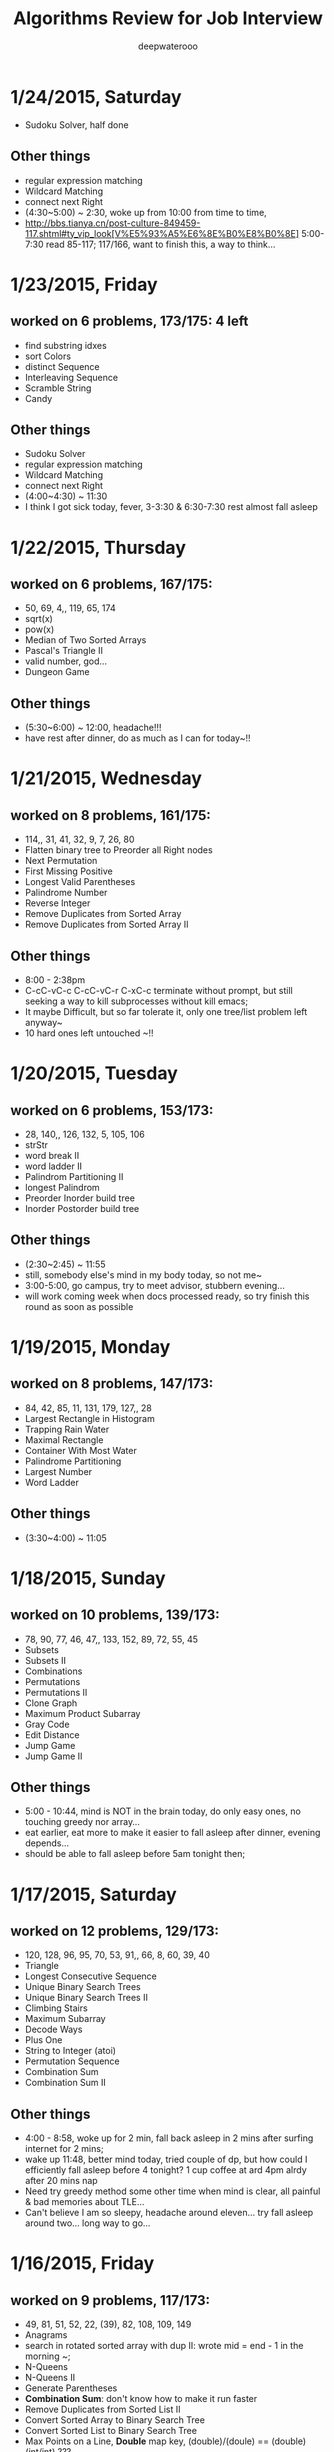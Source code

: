 #+latex_class: cn-article
#+latex_header: \lstset{language=c++,numbers=left,numberstyle=\tiny,basicstyle=\ttfamily\small,tabsize=4,frame=none,escapeinside=``,extendedchars=false,keywordstyle=\color{blue!70},commentstyle=\color{red!55!green!55!blue!55!},rulesepcolor=\color{red!20!green!20!blue!20!}}
#+title: Algorithms Review for Job Interview
#+author: deepwaterooo

* 1/24/2015, Saturday
- Sudoku Solver, half done
** Other things
- regular expression matching
- Wildcard Matching
- connect next Right
- (4:30~5:00) ~ 2:30, woke up from 10:00 from time to time,
- http://bbs.tianya.cn/post-culture-849459-117.shtml#ty_vip_look[V%E5%93%A5%E6%8E%B0%E8%B0%8E] 5:00-7:30 read 85-117; 117/166, want to finish this, a way to think...
* 1/23/2015, Friday
** worked on 6 problems, 173/175: 4 left
- find substring idxes
- sort Colors
- distinct Sequence
- Interleaving Sequence
- Scramble String
- Candy
** Other things
- Sudoku Solver
- regular expression matching
- Wildcard Matching
- connect next Right
- (4:00~4:30) ~ 11:30
- I think I got sick today, fever, 3-3:30 & 6:30-7:30 rest almost fall asleep
* 1/22/2015, Thursday
** worked on 6 problems, 167/175: 
- 50, 69, 4,, 119, 65, 174
- sqrt(x)
- pow(x)
- Median of Two Sorted Arrays
- Pascal's Triangle II
- valid number, god...
- Dungeon Game
** Other things
- (5:30~6:00) ~ 12:00, headache!!!
- have rest after dinner, do as much as I can for today~!!
* 1/21/2015, Wednesday
** worked on 8 problems, 161/175:
- 114,, 31, 41, 32, 9, 7, 26, 80
- Flatten binary tree to Preorder all Right nodes
- Next Permutation
- First Missing Positive
- Longest Valid Parentheses
- Palindrome Number
- Reverse Integer
- Remove Duplicates from Sorted Array
- Remove Duplicates from Sorted Array II
** Other things
- 8:00 - 2:38pm
- C-cC-vC-c C-cC-vC-r C-xC-c terminate without prompt, but still seeking a way to kill subprocesses without kill emacs;
- It maybe Difficult, but so far tolerate it, only one tree/list problem left anyway~
- 10 hard ones left untouched ~!!
* 1/20/2015, Tuesday
** worked on 6 problems, 153/173:
- 28, 140,, 126, 132, 5, 105, 106
- strStr
- word break II
- word ladder II
- Palindrom Partitioning II
- longest Palindrom
- Preorder Inorder build tree
- Inorder Postorder build tree
** Other things
- (2:30~2:45) ~ 11:55
- still, somebody else's mind in my body today, so not me~
- 3:00-5:00, go campus, try to meet advisor, stubbern evening...
- will work coming week when docs processed ready, so try finish this round as soon as possible
* 1/19/2015, Monday
** worked on 8 problems, 147/173:
- 84, 42, 85, 11, 131, 179, 127,, 28
- Largest Rectangle in Histogram
- Trapping Rain Water
- Maximal Rectangle
- Container With Most Water
- Palindrome Partitioning
- Largest Number
- Word Ladder
** Other things
- (3:30~4:00) ~ 11:05
* 1/18/2015, Sunday
** worked on 10 problems, 139/173:
- 78, 90, 77, 46, 47,, 133, 152, 89, 72, 55, 45
- Subsets
- Subsets II
- Combinations
- Permutations
- Permutations II
- Clone Graph
- Maximum Product Subarray
- Gray Code
- Edit Distance
- Jump Game
- Jump Game II
** Other things
- 5:00 - 10:44, mind is NOT in the brain today, do only easy ones, no touching greedy nor array...
- eat earlier, eat more to make it easier to fall asleep after dinner, evening depends...
- should be able to fall asleep before 5am tonight then;
* 1/17/2015, Saturday
** worked on 12 problems, 129/173:
- 120, 128, 96, 95, 70, 53, 91,, 66, 8, 60, 39, 40
- Triangle
- Longest Consecutive Sequence
- Unique Binary Search Trees
- Unique Binary Search Trees II
- Climbing Stairs
- Maximum Subarray
- Decode Ways
- Plus One
- String to Integer (atoi)
- Permutation Sequence
- Combination Sum
- Combination Sum II
** Other things
- 4:00 - 8:58, woke up for 2 min, fall back asleep in 2 mins after surfing internet for 2 mins;
- wake up 11:48, better mind today, tried couple of dp, but how could I efficiently fall asleep before 4 tonight? 1 cup coffee at ard 4pm alrdy after 20 mins nap
- Need try greedy method some other time when mind is clear, all painful & bad memories about TLE...
- Can't believe I am so sleepy, headache around eleven... try fall asleep around two... long way to go...
* 1/16/2015, Friday
** worked on 9 problems, 117/173:
- 49, 81, 51, 52, 22, (39), 82, 108, 109, 149
- Anagrams
- search in rotated sorted array with dup II: wrote mid = end - 1 in the morning ~; 
- N-Queens
- N-Queens II
- Generate Parentheses
- *Combination Sum*: don't know how to make it run faster
- Remove Duplicates from Sorted List II
- Convert Sorted Array to Binary Search Tree
- Convert Sorted List to Binary Search Tree
- Max Points on a Line, *Double* map key, (double)/(doule) == (double)(int/int) ???
** Other things
- Wanted to *swipe* bottom up from 17?, but apparantly I am *NOT proficient enough* to solve the Difficult ones yet, so take my time to solve them gradually~~
- do NOT work in it any more tonight, 
- got especially headache this week, go grocery to get my water, have rest earlier & expecting tomorrow to work in DP ~!
* 1/15/2015, Thursday
** worked on 10 problems, 108/173: 
- Simplify Path
- Search in Rotated Sorted Array
- Restore IP Addresses
- Populating Next Right Pointers in Each Node
- *Populating Next Right Pointers in Each Node II*: You may only use constant extra space
- Minimum Window Substring, repeats, 
- Sum Root to Leaf Numbers
- Binary Tree Inorder Traversal
- Binary Tree Preorder Traversal
- Binary Tree Postorder Traversal
- Merge K sorted List
* 1/14/2015, Wednesday
** worked on 8 problems, 98/173: 
- tree series: 102, 103, 104, 107, 110, 111, 112, 113
- binary tree Level order Traversal
- binary tree Level order Traversal II
- binary tree Level Zigzag order Traversal
- Maximum Depth of binary tree
- Minimum Depth of binary tree
- Balanced binary tree
- path sum
- path sum II
** Other things
- a matter get it done as soon as possible, 7-12,
- didn't do anything in the evening, better not behave this way any more~!
* 1/13/2015, Tuesday
** worked on 4 problems, 90/173: 
- 98, 99, 100, 101
- Validate binary search tree
- Recover binary search tree
- same tree
- Symmetric tree
** Other things
- got very headache and 3:30-6:00pm food court training
* 1/12/2015, Monday
** worked on 6 problems, 86/173: 
- 73, 74, 79, 83, 86, 92
- Set Matrix Zeroes
- Search a 2D matrix
- Word Search
- Remove Duplicates from Sorted Lists
- Partition list
- Reverse Linked List II
** Other things
- wrote quite a few nippets for java-mode, works quite great~!
* 1/11/2015, Sunday
** worked on 7 problems, 80/173: 
- Spiral matrix II
- rotate list
- Unique paths
- Unique paths II
- Minimum path sum
- add binary
- Text Justification
* 1/10/2015, Saturday
** worked on 3 problems, 73/173: 
- Spiral matrix
- merge Interval
- insert Interval
- udgrade jdk from 1.6 to be 1.8, Emacs 1.6 to be 1.8 as well, don't have wired errors like Arrays.asList(), Collections.sort() any more, nice!
* 1/9/2015, Friday
** worked on 2 problems, 70/173: 
- Permutation: Arrays.asList() not working in 1.6, spent hours here, figured it should be the openjde-1 too outdated for being openjde-1.6
- retate Image
* 1/8/2015, Thursday
** worked on 9 problems, 68/173: 
- remove element
- search for a range
- search insert position
- valid sudoku
- count and say
- Multiply string
- Length of last word
- Pascal's Triangle
- merge sorted array
* 1/7/2015, Wednesday
** worked on 12 problems, 59/173: 
- Integer to roman
- roman to Integer
- Longest Common Prefix
- 3Sum
- 3Sum closest
- letter Combination of a phone number
- 4Sum
- remove nth node from end of list
- Valid Parentheses
- merge two sorted list
- swap nodes in pairs
- reverse nodes in k-Group
* 1/6/2015, Tuesday
** worked on 5 problems, 47/173: 
- sorrounded region
- two sum
- add two numbers
- longest substring without Repeating characters
- ZigZag conversion string
* 1/5/2015, Monday
- worked on 0 succeed problems
** Other things
- Go to a on 1/14/2015, Wednesday
* 1/4/2015, Sunday
** worked on 2 problems, 42/173: 
- binary tree Maximum path sum
- Valid Palindrom
** Other things
- want to look into them and got JUnit framework for leetcode ready
- http://www.vogella.com/tutorials/JUnit/article.html
- http://junit.org/
* 1/3/2015, Saturday
** worked on 5 problems, 40/173: 
- copy list with random pointer, failed on tmp to move to next yesterday;
- word break; *word break II* TLE DP not thinking
- best time to buy and sell stock
- best time to buy and sell stock II
- best time to buy and sell stock III
** Other things
- finally got the package working now with the help from online;
- These two days, especially bad sleep. 7(8)~12:30pm last night, feeling can fall asleep now at 1:00am, hope tomorrow will be another day. 
- only 5 today, Left all those slightly challenged ones for tomorrow. 
* 1/2/2015, Friday
** worked on 7 problems, 35/173: 
- LRU Cache, need to rework on it sometime, doubly-linked list to maintain frequency not proficient;
- Insertion sort list, straight forward
- sort list, merge sort, when break it down into pieces, it's not that hard;
- evaluate reverse polish notation
- gas station
- single number
- single number II, half done, most basic, but needs the perfect method, *tomorrow*
- *Now:* I am not afraid of lists, or even trees, but still don't feel confortable with DP yet. Need some quality time on couple of questions of that type. For Graphics as well. I will not touch them when I am headache, but will work on them when I have a mind.  
- *undone:* binary tree Preorder Traversal - iterative method still thinking
** Other things
- When thought about sth, cannot fall asleep, fall asleep at 8:00am, and waked up at 12:00, so today would be filled with tidious things;
- The haircurt store was closed during Christmas (I went to the store most probably on 12/26 on the afternoon after I met the two who were leaving for CA on 24th, but I don't really remember. The door was closed and the note on door said they would open today), and I called today and they did, so I spent $7+$1 tip and half an hour in store got my hair cut, but still spent 1 hours at home to redo it to thin the hair layers; Cut hair has nothing to do with love life, but rather that I don't want to waste time on the hair at this semster;
- try to organize previous courses contents, get the projects done better, and upload into github, and so far keep them secret until the time I need them in case in war;
- need to work on the appointment with professor web scheduling projects, because it is important, and sure will be beaten if I fail in case in war;
- target for fall asleep at 4:00am, but target for 8-10 easier algorithms problems be done before sleep; Time is so limited, I need change my schedule and use time more efficiently.
* 1/1/2015, Thursday
** worked on *8* problems, *28/173*: 
- intersection of wto linked list
- reverse words in string
- find Minimum in rotated sorted array
- find Minimum in rotated sorted array with Duplicates
- min stack
- linked list cycle
- linked list cycle II find start
- Reorder list
- binary tree Preorder Traversal - iterative method still thinking
* 12/31/2014, Wednesday
- java-mode autofill functions and yasnippets snippets, while keeping tab-indent block are all working now, like the emacs environment;
- worked on *9?10* problems, *19/173*: 
  - Longest substring with at most 2 distinct characters, took my effort to rewrite it, sth can be done;
  - binary search tree iterator, understand theory, feels like just got Java environment ready;
  - excel sheet column number
  - factorial training zeroes
  - find peak element
  - maximum gap *dont like*
  - fraction to recurring decimal
  - excel sheet column title
  - majority element
* 12/30/2014, Tuesday
- get Emacs JDEE environment ready, can compile and run inside emacs now, convenient than using terminal jc j;
- worked on *5* problems, *9/173*: 
  - binary tree upside down
  - missing ranges
  - two sum II
  - one edit distance
  - *DONT LIKE:*  read n characters given read4 II
* 12/20/2014, Saturday
- Website (github), program highlight, and chinese input environment all good now;
- Will configure Linux Mint Java environment later, prefer emacs;
- 145/168 done before new season review, begin to work on these questions from today. 
- Just got 4 easiest done: *149/168*
  - min stack, 
  - excel sheet column title, 
  - compare version number, and 
  - intersection of two linked list,
* 12/21/2014, Sunday
- Only three got done today: *152/169*
  - maximum gap
  - fraction to recurring decimal
  - majority element
- Don't feel my mind is clear today at all, will look into job searing instead, hopefully tomorrow I can solve more problems, and slightly complicated ones;
* 12/22/2014, Monday
- So far got four done: *156/169*
  - sort list
  - merge k sorted list
  - trapping rain water
  - recovery binary search tree
- am going to work on the rest 6 tonight, so that hopefully tomorrow I would be able to work on the new 10 questions;
  - *word ladder II*: spent hours on this one, but got really sick with it! I should have solved my problems gradually, like solve the clone graph to understand graph first before touch this one, but I will get this one done later when I have clear mind. 
  - regular expression matching
  - divide two integers
  - clone graph
  - find peak element
* 12/23/2014, Tuesday
- Meet IPO staff this morning got coming semester plans clear at 8:30am in the morning;
- Will most probably meet some friend and have dinner together; changed to be *tomorrow noon*
- Hopefully by this morning's dirruption meeting staff, I could change back my regular schedule instead of 5am-13:30 day time sleeping, target for tonight fall asleep before 12:00am; fall asleep from 10:00-15:30, seems I will change my schedule back as expected tonight~!
- Will not work on Algorithms for today, but work on it hard tomorrow. I have my confidence that I can figure them out, and do great job summarize the questions during my Java round, no worries!
- so far Got 2 done: *158/169*
  - find peak element
  - maximal rectangle
* 12/24/2014, Wednesday
- 2:00(3:00am?)-11:00am, expect 2:00-9:00am schedule tonight;
- Don't know why old accound doesn't work any more, use new account; from *158/169* to *0/169* using *Java*
- Worked on the following questions: *1/169*
  - divide two integers, just got the Java environment ready
  - regular expression matching: *working on it!*, require understanding and summarizing
|----------------------+--------+----------------------|
| Tags                 | Counts |                      |
|----------------------+--------+----------------------|
| Heap                 |      1 | Merge k Sorted Lists |
| Graph                |      1 | Clone Graph          |
| Data Structure       |      3 |                      |
| Bit Manipulation     |      4 |                      |
| Divide and Conquer   |      4 |                      |
| Greedy               |      6 |                      |
| Sort                 |      6 |                      |
| Breadth-first Search | 7 (32) |                      |
|----------------------+--------+----------------------|
| Stack                |     11 |                      |
| Binary Search        |     13 |                      |
| Hash Table           |     16 |                      |
| Math                 |     17 |                      |
| Linked List          |     19 |                      |
| Depth-first Search   |     19 |                      |
| Backtracking         |     21 |                      |
| Two Pointers         |     22 |                      |
| Dynamic Programming  |     23 |                      |
| Tree                 |     26 |                      |
| String               |     38 |                      |
| Array                |     56 |                      |
|----------------------+--------+----------------------|
- Detailed Questions:
|----------------------+--------+-----+------------------------------------------------------------+------------+------------+-------|
| Tags                 | Counts |   # | Title                                                      | Acceptance | Difficulty | Notes |
|----------------------+--------+-----+------------------------------------------------------------+------------+------------+-------|
| Heap                 |      1 |  23 | Merge k Sorted Lists                                       |      21.0% | Hard       |       |
| Graph                |      1 | 133 | Clone Graph                                                |      23.3% | Medium     |       |
|----------------------+--------+-----+------------------------------------------------------------+------------+------------+-------|
| Data Structure       |      3 | 170 | Two Sum III - Data structure design                        |      19.2% | Easy       |       |
|                      |        | 155 | Min Stack                                                  |      14.6% | Easy       |       |
|                      |        | 146 | LRU Cache                                                  |      14.3% | Hard       |       |
|----------------------+--------+-----+------------------------------------------------------------+------------+------------+-------|
| Bit Manipulation     |      4 |  78 | Subsets                                                    |      27.9% | Medium     |       |
|                      |        | 136 | Single Number                                              |      46.0% | Medium     |       |
|                      |        | 137 | Single Number II                                           |      34.0% | Medium     |       |
|                      |        | 169 | Majority Element                                           |      31.6% | Easy       |       |
|----------------------+--------+-----+------------------------------------------------------------+------------+------------+-------|
| Divide and Conquer   |      4 |  23 | Merge k Sorted Lists                                       |      21.0% | Hard       |       |
|                      |        |   4 | Median of Two Sorted Arrays                                |      17.6% | Hard       |       |
|                      |        |  53 | Maximum Subarray                                           |      34.2% | Medium     |       |
|                      |        | 169 | Majority Element                                           |      31.7% | Easy       |       |
|----------------------+--------+-----+------------------------------------------------------------+------------+------------+-------|
| Greedy               |      6 |  44 | Wildcard Matching                                          |      14.6% | Hard       |       |
|                      |        |  55 | Jump Game                                                  |      27.2% | Medium     |       |
|                      |        |  45 | Jump Game II                                               |      24.6% | Hard       |       |
|                      |        | 134 | Gas Station                                                |      26.0% | Medium     |       |
|                      |        | 135 | Candy                                                      |      19.5% | Hard       |       |
|                      |        | 122 | Best Time to Buy and Sell Stock II                         |      37.0% | Medium     |       |
|----------------------+--------+-----+------------------------------------------------------------+------------+------------+-------|
| Sort                 |      6 | 148 | Sort List                                                  |      20.9% | Medium     |       |
|                      |        |  75 | Sort Colors                                                |      32.3% | Medium     |       |
|                      |        |  56 | Merge Intervals                                            |      21.2% | Hard       |       |
|                      |        | 164 | Maximum Gap                                                |      23.1% | Hard       |       |
|                      |        | 147 | Insertion Sort List                                        |      25.5% | Medium     |       |
|                      |        |  57 | Insert Interval                                            |      20.7% | Hard       |       |
|----------------------+--------+-----+------------------------------------------------------------+------------+------------+-------|
| Breadth-first Search | 7 (32) | 127 | Word Ladder                                                |      18.4% | Medium     |       |
|                      |        | 126 | Word Ladder II                                             |      11.8% | Hard       |       |
|                      |        | 130 | Surrounded Regions                                         |      14.3% | Medium     |       |
|                      |        | 133 | Clone Graph                                                |      23.3% | Medium     |       |
|                      |        | 103 | Binary Tree Zigzag Level Order Traversal                   |      26.5% | Medium     |       |
|                      |        | 102 | Binary Tree Level Order Traversal                          |      29.9% | Easy       |       |
|                      |        | 107 | Binary Tree Level Order Traversal II                       |      30.4% | Easy       |       |
|----------------------+--------+-----+------------------------------------------------------------+------------+------------+-------|
| Stack                |     11 |  20 | Valid Parentheses                                          |      27.9% | Easy       |       |
|                      |        |  42 | Trapping Rain Water                                        |      29.4% | Hard       |       |
|                      |        |  71 | Simplify Path                                              |      19.8% | Medium     |       |
|                      |        | 155 | Min Stack                                                  |      14.6% | Easy       |       |
|                      |        |  85 | Maximal Rectangle                                          |      21.4% | Hard       |       |
|                      |        |  84 | Largest Rectangle in Histogram                             |      21.8% | Hard       |       |
|                      |        | 150 | Evaluate Reverse Polish Notation                           |      20.1% | Medium     |       |
|                      |        | 103 | Binary Tree Zigzag Level Order Traversal                   |      26.5% | Medium     |       |
|                      |        | 144 | Binary Tree Preorder Traversal                             |      35.8% | Medium     |       |
|                      |        | 145 | Binary Tree Postorder Traversal                            |      31.3% | Hard       |       |
|                      |        |  94 | Binary Tree Inorder Traversal                              |      35.7% | Medium     |       |
|----------------------+--------+-----+------------------------------------------------------------+------------+------------+-------|
| Binary Search        |     13 | 167 | Two Sum II - Input array is sorted                         |      45.1% | Medium     |       |
|                      |        |  69 | Sqrt(x)                                                    |      22.5% | Medium     |       |
|                      |        |  35 | Search Insert Position                                     |      35.0% | Medium     |       |
|                      |        |  33 | Search in Rotated Sorted Array                             |      28.7% | Hard       |       |
|                      |        |  81 | Search in Rotated Sorted Array II                          |      31.2% | Medium     |       |
|                      |        |  34 | Search for a Range                                         |      27.6% | Medium     |       |
|                      |        |  74 | Search a 2D Matrix                                         |      31.2% | Medium     |       |
|                      |        |  50 | Pow(x, n)                                                  |      26.2% | Medium     |       |
|                      |        |   4 | Median of Two Sorted Arrays                                |      17.6% | Hard       |       |
|                      |        | 162 | Find Peak Element                                          |      31.7% | Medium     |       |
|                      |        | 153 | Find Minimum in Rotated Sorted Array                       |      32.2% | Medium     |       |
|                      |        | 154 | Find Minimum in Rotated Sorted Array II                    |      29.9% | Hard       |       |
|                      |        |  29 | Divide Two Integers                                        |      16.5% | Medium     |       |
|----------------------+--------+-----+------------------------------------------------------------+------------+------------+-------|
| Hash Table           |     16 |  36 | Valid Sudoku                                               |      27.3% | Easy       |       |
|                      |        |   1 | Two Sum                                                    |      18.3% | Medium     |       |
|                      |        | 170 | Two Sum III - Data structure design                        |      20.1% | Easy       |       |
|                      |        |  37 | Sudoku Solver                                              |      20.9% | Hard       |       |
|                      |        |  30 | Substring with Concatenation of All Words                  |      18.2% | Hard       |       |
|                      |        | 136 | Single Number                                              |      46.0% | Medium     |       |
|                      |        |  76 | Minimum Window Substring                                   |      18.1% | Hard       |       |
|                      |        |  85 | Maximal Rectangle                                          |      21.4% | Hard       |       |
|                      |        | 149 | Max Points on a Line                                       |      11.5% | Hard       |       |
|                      |        |   3 | Longest Substring Without Repeating Characters             |      22.0% | Medium     |       |
|                      |        | 159 | Longest Substring with At Most Two Distinct Characters     |      28.1% | Hard       |       |
|                      |        | 166 | Fraction to Recurring Decimal                              |      11.1% | Medium     |       |
|                      |        | 138 | Copy List with Random Pointer                              |      23.7% | Hard       |       |
|                      |        |  94 | Binary Tree Inorder Traversal                              |      35.7% | Medium     |       |
|                      |        |  49 | Anagrams                                                   |      23.9% | Medium     |       |
|                      |        |  18 | 4Sum                                                       |      21.2% | Medium     |       |
|----------------------+--------+-----+------------------------------------------------------------+------------+------------+-------|
| Math                 |     17 |  65 | Valid Number                                               |      11.1% | Hard       |       |
|                      |        |   8 | String to Integer (atoi)                                   |      13.8% | Easy       |       |
|                      |        |  69 | Sqrt(x)                                                    |      22.5% | Medium     |       |
|                      |        |  13 | Roman to Integer                                           |      34.2% | Easy       |       |
|                      |        |   7 | Reverse Integer                                            |      33.5% | Easy       |       |
|                      |        |  50 | Pow(x, n)                                                  |      26.2% | Medium     |       |
|                      |        |  66 | Plus One                                                   |      31.0% | Easy       |       |
|                      |        |  60 | Permutation Sequence                                       |      22.3% | Medium     |       |
|                      |        |   9 | Palindrome Number                                          |      28.9% | Easy       |       |
|                      |        |  43 | Multiply Strings                                           |      20.6% | Medium     |       |
|                      |        | 149 | Max Points on a Line                                       |      11.5% | Hard       |       |
|                      |        |  12 | Integer to Roman                                           |      34.0% | Medium     |       |
|                      |        | 166 | Fraction to Recurring Decimal                              |      11.1% | Medium     |       |
|                      |        | 168 | Excel Sheet Column Title                                   |      15.8% | Easy       |       |
|                      |        |  29 | Divide Two Integers                                        |      16.5% | Medium     |       |
|                      |        |   2 | Add Two Numbers                                            |      22.8% | Medium     |       |
|                      |        |  67 | Add Binary                                                 |      25.0% | Easy       |       |
|----------------------+--------+-----+------------------------------------------------------------+------------+------------+-------|
| Linked List          |     19 |  24 | Swap Nodes in Pairs                                        |      32.4% | Medium     |       |
|                      |        | 148 | Sort List                                                  |      20.9% | Medium     |       |
|                      |        |  61 | Rotate List                                                |      21.8% | Medium     |       |
|                      |        |  25 | Reverse Nodes in k-Group                                   |      25.0% | Hard       |       |
|                      |        |  92 | Reverse Linked List II                                     |      26.1% | Medium     |       |
|                      |        | 143 | Reorder List                                               |      20.5% | Medium     |       |
|                      |        |  19 | Remove Nth Node From End of List                           |      28.7% | Easy       |       |
|                      |        |  83 | Remove Duplicates from Sorted List                         |      34.4% | Easy       |       |
|                      |        |  82 | Remove Duplicates from Sorted List II                      |      24.8% | Medium     |       |
|                      |        |  86 | Partition List                                             |      27.1% | Medium     |       |
|                      |        |  21 | Merge Two Sorted Lists                                     |      33.1% | Easy       |       |
|                      |        |  23 | Merge k Sorted Lists                                       |      21.0% | Hard       |       |
|                      |        | 141 | Linked List Cycle                                          |      36.0% | Medium     |       |
|                      |        | 142 | Linked List Cycle II                                       |      30.9% | Medium     |       |
|                      |        | 160 | Intersection of Two Linked Lists                           |      26.6% | Easy       |       |
|                      |        | 147 | Insertion Sort List                                        |      25.5% | Medium     |       |
|                      |        | 138 | Copy List with Random Pointer                              |      23.7% | Hard       |       |
|                      |        | 109 | Convert Sorted List to Binary Search Tree                  |      27.5% | Medium     |       |
|                      |        |   2 | Add Two Numbers                                            |      22.8% | Medium     |       |
|----------------------+--------+-----+------------------------------------------------------------+------------+------------+-------|
| Depth-first Search   |     19 |  98 | Validate Binary Search Tree                                |      23.5% | Medium     |       |
|                      |        | 101 | Symmetric Tree                                             |      31.1% | Easy       |       |
|                      |        | 129 | Sum Root to Leaf Numbers                                   |      30.1% | Medium     |       |
|                      |        | 100 | Same Tree                                                  |      42.0% | Easy       |       |
|                      |        |  99 | Recover Binary Search Tree                                 |      23.8% | Hard       |       |
|                      |        | 116 | Populating Next Right Pointers in Each Node                |      35.5% | Medium     |       |
|                      |        | 117 | Populating Next Right Pointers in Each Node II             |      31.0% | Hard       |       |
|                      |        | 112 | Path Sum                                                   |      30.1% | Easy       |       |
|                      |        | 113 | Path Sum II                                                |      26.7% | Medium     |       |
|                      |        | 111 | Minimum Depth of Binary Tree                               |      29.1% | Easy       |       |
|                      |        | 104 | Maximum Depth of Binary Tree                               |      44.2% | Easy       |       |
|                      |        | 114 | Flatten Binary Tree to Linked List                         |      28.3% | Medium     |       |
|                      |        | 109 | Convert Sorted List to Binary Search Tree                  |      27.5% | Medium     |       |
|                      |        | 108 | Convert Sorted Array to Binary Search Tree                 |      33.2% | Medium     |       |
|                      |        | 105 | Construct Binary Tree from Preorder and Inorder Traversal  |      26.5% | Medium     |       |
|                      |        | 106 | Construct Binary Tree from Inorder and Postorder Traversal |      26.6% | Medium     |       |
|                      |        | 133 | Clone Graph                                                |      23.3% | Medium     |       |
|                      |        | 124 | Binary Tree Maximum Path Sum                               |      20.5% | Hard       |       |
|                      |        | 110 | Balanced Binary Tree                                       |      32.1% | Easy       |       |
|----------------------+--------+-----+------------------------------------------------------------+------------+------------+-------|
| Backtracking         |     21 |  79 | Word Search                                                |      19.6% | Medium     |       |
|                      |        | 126 | Word Ladder II                                             |      11.8% | Hard       |       |
|                      |        | 140 | Word Break II                                              |      16.9% | Hard       |       |
|                      |        |  44 | Wildcard Matching                                          |      14.6% | Hard       |       |
|                      |        |  37 | Sudoku Solver                                              |      20.9% | Hard       |       |
|                      |        |  78 | Subsets                                                    |      27.9% | Medium     |       |
|                      |        |  90 | Subsets II                                                 |      27.2% | Medium     |       |
|                      |        |  93 | Restore IP Addresses                                       |      20.5% | Medium     |       |
|                      |        |  10 | Regular Expression Matching                                |      20.4% | Hard       |       |
|                      |        |  46 | Permutations                                               |      31.4% | Medium     |       |
|                      |        |  47 | Permutations II                                            |      25.1% | Hard       |       |
|                      |        |  60 | Permutation Sequence                                       |      22.3% | Medium     |       |
|                      |        | 131 | Palindrome Partitioning                                    |      25.9% | Medium     |       |
|                      |        |  51 | N-Queens                                                   |      26.0% | Hard       |       |
|                      |        |  52 | N-Queens II                                                |      34.3% | Hard       |       |
|                      |        |  17 | Letter Combinations of a Phone Number                      |      26.5% | Medium     |       |
|                      |        |  89 | Gray Code                                                  |      32.2% | Medium     |       |
|                      |        |  22 | Generate Parentheses                                       |      31.7% | Medium     |       |
|                      |        |  77 | Combinations                                               |      30.1% | Medium     |       |
|                      |        |  39 | Combination Sum                                            |      27.0% | Medium     |       |
|                      |        |  40 | Combination Sum II                                         |      24.7% | Medium     |       |
|----------------------+--------+-----+------------------------------------------------------------+------------+------------+-------|
| Two Pointers         | 22     | 125 | Valid Palindrome                                           |      21.9% | Easy       |       |
|                      |        | 167 | Two Sum II - Input array is sorted                         |      45.1% | Medium     |       |
|                      |        |  42 | Trapping Rain Water                                        |      29.4% | Hard       |       |
|                      |        |  30 | Substring with Concatenation of All Words                  |      18.2% | Hard       |       |
|                      |        |  75 | Sort Colors                                                |      32.3% | Medium     |       |
|                      |        |  61 | Rotate List                                                |      21.8% | Medium     |       |
|                      |        |  19 | Remove Nth Node From End of List                           |      28.7% | Easy       |       |
|                      |        |  27 | Remove Element                                             |      32.5% | Easy       |       |
|                      |        |  26 | Remove Duplicates from Sorted Array                        |      31.9% | Easy       |       |
|                      |        |  80 | Remove Duplicates from Sorted Array II                     |      30.7% | Medium     |       |
|                      |        |  86 | Partition List                                             |      27.1% | Medium     |       |
|                      |        |  76 | Minimum Window Substring                                   |      18.1% | Hard       |       |
|                      |        |  88 | Merge Sorted Array                                         |      31.0% | Easy       |       |
|                      |        |   3 | Longest Substring Without Repeating Characters             |      22.0% | Medium     |       |
|                      |        | 159 | Longest Substring with At Most Two Distinct Characters     |      28.2% | Hard       |       |
|                      |        | 141 | Linked List Cycle                                          |      36.0% | Medium     |       |
|                      |        | 142 | Linked List Cycle II                                       |      30.9% | Medium     |       |
|                      |        |  28 | Implement strStr()                                         |      21.7% | Easy       |       |
|                      |        |  11 | Container With Most Water                                  |      31.5% | Medium     |       |
|                      |        |  18 | 4Sum                                                       |      21.2% | Medium     |       |
|                      |        |  15 | 3Sum                                                       |      16.7% | Medium     |       |
|                      |        |  16 | 3Sum Closest                                               |      26.9% | Medium     |       |
|----------------------+--------+-----+------------------------------------------------------------+------------+------------+-------|
| Dynamic Programming  |     23 | 139 | Word Break                                                 |      21.5% | Medium     |       |
|                      |        | 140 | Word Break II                                              |      16.9% | Hard       |       |
|                      |        |  44 | Wildcard Matching                                          |      14.6% | Hard       |       |
|                      |        |  62 | Unique Paths                                               |      32.1% | Medium     |       |
|                      |        |  63 | Unique Paths II                                            |      28.0% | Medium     |       |
|                      |        |  96 | Unique Binary Search Trees                                 |      36.7% | Medium     |       |
|                      |        |  95 | Unique Binary Search Trees II                              |      27.2% | Medium     |       |
|                      |        | 120 | Triangle                                                   |      26.6% | Medium     |       |
|                      |        |  87 | Scramble String                                            |      23.0% | Hard       |       |
|                      |        |  10 | Regular Expression Matching                                |      20.4% | Hard       |       |
|                      |        | 132 | Palindrome Partitioning II                                 |      18.6% | Hard       |       |
|                      |        |  64 | Minimum Path Sum                                           |      31.2% | Medium     |       |
|                      |        |  53 | Maximum Subarray                                           |      34.2% | Medium     |       |
|                      |        | 152 | Maximum Product Subarray                                   |      17.1% | Medium     |       |
|                      |        |  85 | Maximal Rectangle                                          |      21.4% | Hard       |       |
|                      |        |  32 | Longest Valid Parentheses                                  |      20.0% | Hard       |       |
|                      |        |  97 | Interleaving String                                        |      19.8% | Hard       |       |
|                      |        |  72 | Edit Distance                                              |      25.6% | Hard       |       |
|                      |        | 115 | Distinct Subsequences                                      |      25.1% | Hard       |       |
|                      |        |  91 | Decode Ways                                                |      16.3% | Medium     |       |
|                      |        |  70 | Climbing Stairs                                            |      34.0% | Easy       |       |
|                      |        | 121 | Best Time to Buy and Sell Stock                            |      31.5% | Medium     |       |
|                      |        | 123 | Best Time to Buy and Sell Stock III                        |      22.7% | Hard       |       |
|----------------------+--------+-----+------------------------------------------------------------+------------+------------+-------|
| Tree                 |     26 |  98 | Validate Binary Search Tree                                |      23.5% | Medium     |       |
|                      |        |  96 | Unique Binary Search Trees                                 |      36.7% | Medium     |       |
|                      |        |  95 | Unique Binary Search Trees II                              |      27.2% | Medium     |       |
|                      |        | 101 | Symmetric Tree                                             |      31.1% | Easy       |       |
|                      |        | 129 | Sum Root to Leaf Numbers                                   |      30.1% | Medium     |       |
|                      |        | 100 | Same Tree                                                  |      42.0% | Easy       |       |
|                      |        |  99 | Recover Binary Search Tree                                 |      23.8% | Hard       |       |
|                      |        | 116 | Populating Next Right Pointers in Each Node                |      35.5% | Medium     |       |
|                      |        | 117 | Populating Next Right Pointers in Each Node II             |      31.0% | Hard       |       |
|                      |        | 112 | Path Sum                                                   |      30.1% | Easy       |       |
|                      |        | 113 | Path Sum II                                                |      26.7% | Medium     |       |
|                      |        | 111 | Minimum Depth of Binary Tree                               |      29.1% | Easy       |       |
|                      |        | 104 | Maximum Depth of Binary Tree                               |      44.2% | Easy       |       |
|                      |        | 114 | Flatten Binary Tree to Linked List                         |      28.3% | Medium     |       |
|                      |        | 108 | Convert Sorted Array to Binary Search Tree                 |      33.2% | Medium     |       |
|                      |        | 105 | Construct Binary Tree from Preorder and Inorder Traversal  |      26.5% | Medium     |       |
|                      |        | 106 | Construct Binary Tree from Inorder and Postorder Traversal |      26.6% | Medium     |       |
|                      |        | 103 | Binary Tree Zigzag Level Order Traversal                   |      26.5% | Medium     |       |
|                      |        | 156 | Binary Tree Upside Down                                    |      31.9% | Medium     |       |
|                      |        | 144 | Binary Tree Preorder Traversal                             |      35.8% | Medium     |       |
|                      |        | 145 | Binary Tree Postorder Traversal                            |      31.3% | Hard       |       |
|                      |        | 124 | Binary Tree Maximum Path Sum                               |      20.5% | Hard       |       |
|                      |        | 102 | Binary Tree Level Order Traversal                          |      29.9% | Easy       |       |
|                      |        | 107 | Binary Tree Level Order Traversal II                       |      30.4% | Easy       |       |
|                      |        |  94 | Binary Tree Inorder Traversal                              |      35.7% | Medium     |       |
|                      |        | 110 | Balanced Binary Tree                                       |      32.1% | Easy       |       |
|----------------------+--------+-----+------------------------------------------------------------+------------+------------+-------|
| String               |     38 |   6 | ZigZag Conversion                                          |      22.9% | Easy       |       |
|                      |        | 126 | Word Ladder II                                             |      11.8% | Hard       |       |
|                      |        |  44 | Wildcard Matching                                          |      14.6% | Hard       |       |
|                      |        |  20 | Valid Parentheses                                          |      27.9% | Easy       |       |
|                      |        | 125 | Valid Palindrome                                           |      21.9% | Easy       |       |
|                      |        |  65 | Valid Number                                               |      11.1% | Hard       |       |
|                      |        |  68 | Text Justification                                         |      14.1% | Hard       |       |
|                      |        |  30 | Substring with Concatenation of All Words                  |      18.2% | Hard       |       |
|                      |        |   8 | String to Integer (atoi)                                   |      13.8% | Easy       |       |
|                      |        |  71 | Simplify Path                                              |      19.8% | Medium     |       |
|                      |        |  87 | Scramble String                                            |      23.0% | Hard       |       |
|                      |        |  13 | Roman to Integer                                           |      34.2% | Easy       |       |
|                      |        | 151 | Reverse Words in a String                                  |      14.3% | Medium     |       |
|                      |        |  93 | Restore IP Addresses                                       |      20.5% | Medium     |       |
|                      |        |  10 | Regular Expression Matching                                |      20.4% | Hard       |       |
|                      |        | 157 | Read N Characters Given Read4                              |      25.2% | Easy       |       |
|                      |        | 158 | Read N Characters Given Read4 II - Call multiple times     |      15.6% | Hard       |       |
|                      |        | 161 | One Edit Distance                                          |      22.4% | Medium     |       |
|                      |        |  43 | Multiply Strings                                           |      20.6% | Medium     |       |
|                      |        |  76 | Minimum Window Substring                                   |      18.1% | Hard       |       |
|                      |        |  32 | Longest Valid Parentheses                                  |      20.0% | Hard       |       |
|                      |        |   3 | Longest Substring Without Repeating Characters             |      22.0% | Medium     |       |
|                      |        | 159 | Longest Substring with At Most Two Distinct Characters     |      28.2% | Hard       |       |
|                      |        |   5 | Longest Palindromic Substring                              |      20.7% | Medium     |       |
|                      |        |  14 | Longest Common Prefix                                      |      26.5% | Easy       |       |
|                      |        |  17 | Letter Combinations of a Phone Number                      |      26.5% | Medium     |       |
|                      |        |  58 | Length of Last Word                                        |      28.9% | Easy       |       |
|                      |        |  97 | Interleaving String                                        |      19.8% | Hard       |       |
|                      |        |  12 | Integer to Roman                                           |      34.0% | Medium     |       |
|                      |        |  28 | Implement strStr()                                         |      21.7% | Easy       |       |
|                      |        |  22 | Generate Parentheses                                       |      31.7% | Medium     |       |
|                      |        |  72 | Edit Distance                                              |      25.6% | Hard       |       |
|                      |        | 115 | Distinct Subsequences                                      |      25.1% | Hard       |       |
|                      |        |  91 | Decode Ways                                                |      16.3% | Medium     |       |
|                      |        |  38 | Count and Say                                              |      25.6% | Easy       |       |
|                      |        | 165 | Compare Version Numbers                                    |      14.2% | Easy       |       |
|                      |        |  49 | Anagrams                                                   |      23.9% | Medium     |       |
|                      |        |  67 | Add Binary                                                 |      25.0% | Easy       |       |
|----------------------+--------+-----+------------------------------------------------------------+------------+------------+-------|
| Array                |     56 |  79 | Word Search                                                |      19.6% | Medium     |       |
|                      |        | 126 | Word Ladder II                                             |      11.8% | Hard       |       |
|                      |        |  62 | Unique Paths                                               |      32.1% | Medium     |       |
|                      |        |  63 | Unique Paths II                                            |      28.0% | Medium     |       |
|                      |        |   1 | Two Sum                                                    |      18.3% | Medium     |       |
|                      |        | 167 | Two Sum II - Input array is sorted                         |      45.1% | Medium     |       |
|                      |        | 120 | Triangle                                                   |      26.6% | Medium     |       |
|                      |        |  42 | Trapping Rain Water                                        |      29.4% | Hard       |       |
|                      |        |  78 | Subsets                                                    |      27.9% | Medium     |       |
|                      |        |  90 | Subsets II                                                 |      27.2% | Medium     |       |
|                      |        |  54 | Spiral Matrix                                              |      20.7% | Medium     |       |
|                      |        |  59 | Spiral Matrix II                                           |      31.1% | Medium     |       |
|                      |        |  75 | Sort Colors                                                |      32.3% | Medium     |       |
|                      |        |  73 | Set Matrix Zeroes                                          |      31.0% | Medium     |       |
|                      |        |  35 | Search Insert Position                                     |      35.0% | Medium     |       |
|                      |        |  33 | Search in Rotated Sorted Array                             |      28.7% | Hard       |       |
|                      |        |  81 | Search in Rotated Sorted Array II                          |      31.2% | Medium     |       |
|                      |        |  34 | Search for a Range                                         |      27.6% | Medium     |       |
|                      |        |  74 | Search a 2D Matrix                                         |      31.2% | Medium     |       |
|                      |        |  48 | Rotate Image                                               |      31.5% | Medium     |       |
|                      |        |  27 | Remove Element                                             |      32.5% | Easy       |       |
|                      |        |  26 | Remove Duplicates from Sorted Array                        |      31.9% | Easy       |       |
|                      |        |  80 | Remove Duplicates from Sorted Array II                     |      30.7% | Medium     |       |
|                      |        |  66 | Plus One                                                   |      31.0% | Easy       |       |
|                      |        | 118 | Pascal's Triangle                                          |      30.6% | Easy       |       |
|                      |        | 119 | Pascal's Triangle II                                       |      29.8% | Easy       |       |
|                      |        |  31 | Next Permutation                                           |      25.3% | Medium     |       |
|                      |        | 163 | Missing Ranges                                             |      21.9% | Medium     |       |
|                      |        |  64 | Minimum Path Sum                                           |      31.2% | Medium     |       |
|                      |        |  88 | Merge Sorted Array                                         |      31.0% | Easy       |       |
|                      |        |  56 | Merge Intervals                                            |      21.2% | Hard       |       |
|                      |        |   4 | Median of Two Sorted Arrays                                |      17.6% | Hard       |       |
|                      |        |  53 | Maximum Subarray                                           |      34.2% | Medium     |       |
|                      |        | 152 | Maximum Product Subarray                                   |      17.1% | Medium     |       |
|                      |        |  85 | Maximal Rectangle                                          |      21.4% | Hard       |       |
|                      |        | 169 | Majority Element                                           |      31.7% | Easy       |       |
|                      |        | 128 | Longest Consecutive Sequence                               |      28.5% | Hard       |       |
|                      |        |  84 | Largest Rectangle in Histogram                             |      21.8% | Hard       |       |
|                      |        |  55 | Jump Game                                                  |      27.2% | Medium     |       |
|                      |        |  45 | Jump Game II                                               |      24.6% | Hard       |       |
|                      |        |  57 | Insert Interval                                            |      20.7% | Hard       |       |
|                      |        |  41 | First Missing Positive                                     |      22.7% | Hard       |       |
|                      |        | 162 | Find Peak Element                                          |      31.7% | Medium     |       |
|                      |        | 153 | Find Minimum in Rotated Sorted Array                       |      32.2% | Medium     |       |
|                      |        | 154 | Find Minimum in Rotated Sorted Array II                    |      29.9% | Hard       |       |
|                      |        |  11 | Container With Most Water                                  |      31.5% | Medium     |       |
|                      |        | 105 | Construct Binary Tree from Preorder and Inorder Traversal  |      26.5% | Medium     |       |
|                      |        | 106 | Construct Binary Tree from Inorder and Postorder Traversal |      26.6% | Medium     |       |
|                      |        |  39 | Combination Sum                                            |      27.0% | Medium     |       |
|                      |        |  40 | Combination Sum II                                         |      24.7% | Medium     |       |
|                      |        | 121 | Best Time to Buy and Sell Stock                            |      31.5% | Medium     |       |
|                      |        | 123 | Best Time to Buy and Sell Stock III                        |      22.7% | Hard       |       |
|                      |        | 122 | Best Time to Buy and Sell Stock II                         |      37.0% | Medium     |       |
|                      |        |  18 | 4Sum                                                       |      21.2% | Medium     |       |
|                      |        |  15 | 3Sum                                                       |      16.7% | Medium     |       |
|                      |        |  16 | 3Sum Closest                                               |      26.9% | Medium     |       |
|----------------------+--------+-----+------------------------------------------------------------+------------+------------+-------|
* 12/25/2014, Thursday
- List a detailed plan of working on the algorithms; *Question Tags* according to the Website:
- Sent about 10 applications/interns;
* 12/26/2014, Friday
- two sum III
* 12/29/2014, Monday
- read N characters given read4


